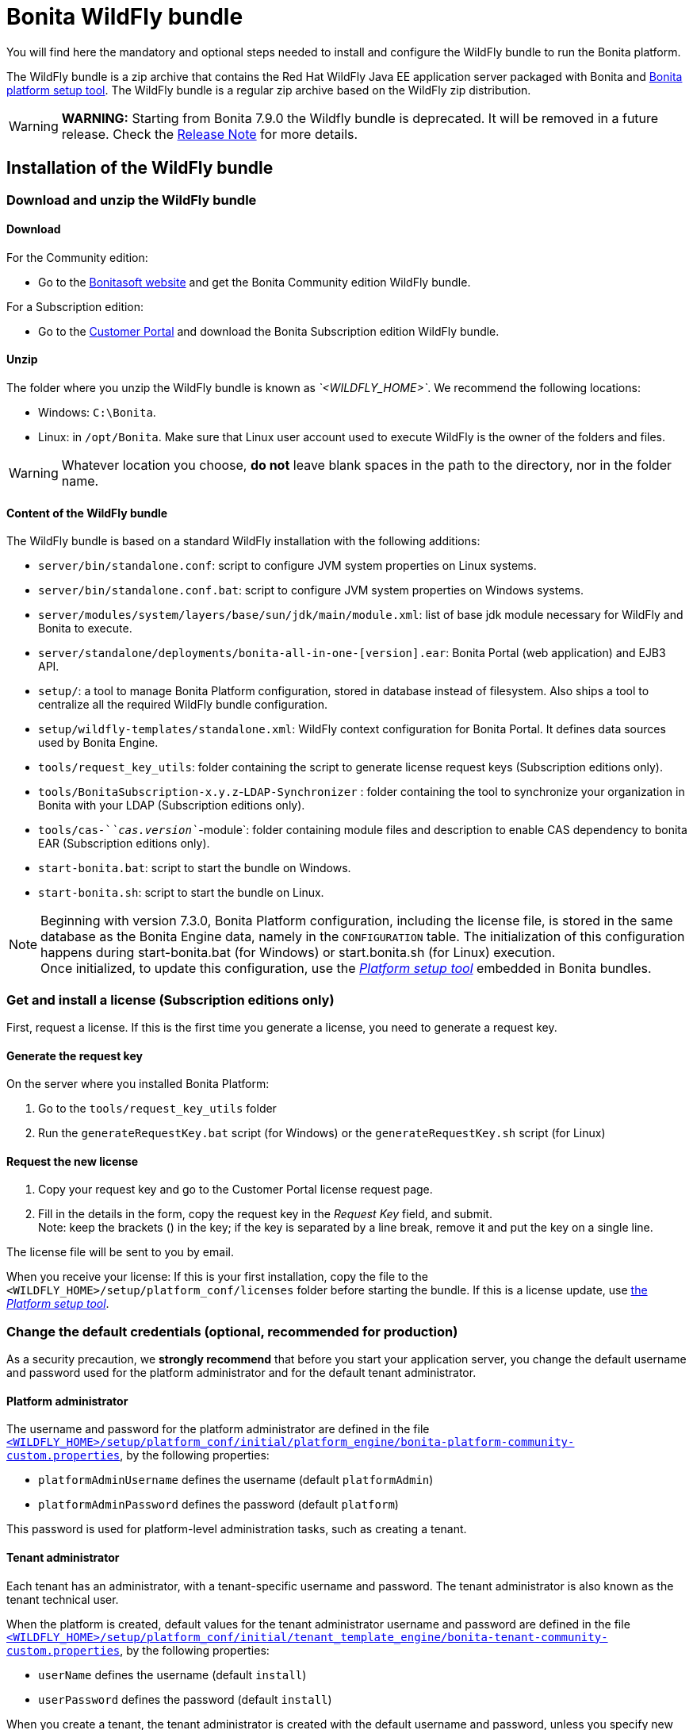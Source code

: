 = Bonita WildFly bundle
:description: You will find here the mandatory and optional steps needed to install and configure the WildFly bundle to run the Bonita platform.

You will find here the mandatory and optional steps needed to install and configure the WildFly bundle to run the Bonita platform.

The WildFly bundle is a zip archive that contains the Red Hat WildFly Java EE application server packaged with Bonita and xref:BonitaBPM_platform_setup.adoc#platform_setup_tool[Bonita platform setup tool].
The WildFly bundle is a regular zip archive based on the WildFly zip distribution.

[WARNING]
====

*WARNING:* Starting from Bonita 7.9.0 the Wildfly bundle is deprecated. It will be removed in a future release. Check the xref:release-notes.adoc[Release Note] for more details.
====

== Installation of the WildFly bundle

=== Download and unzip the WildFly bundle

[#download]

==== Download

For the Community edition:

* Go to the http://www.bonitasoft.com/downloads-v2[Bonitasoft website] and get the Bonita Community edition WildFly bundle.

For a Subscription edition:

* Go to the https://customer.bonitasoft.com/download/request[Customer Portal] and download the Bonita Subscription edition WildFly bundle.

==== Unzip

The folder where you unzip the WildFly bundle is known as _`<WILDFLY_HOME>`_. We recommend the following locations:

* Windows: `C:\Bonita`.
* Linux: in `/opt/Bonita`. Make sure that Linux user account used to execute WildFly is the owner of the folders and files.

[WARNING]
====

Whatever location you choose, *do not* leave blank spaces in the path to the directory, nor in the folder name.
====

==== Content of the WildFly bundle

The WildFly bundle is based on a standard WildFly installation with the following additions:

* `server/bin/standalone.conf`: script to configure JVM system properties on Linux systems.
* `server/bin/standalone.conf.bat`: script to configure JVM system properties on Windows systems.
* `server/modules/system/layers/base/sun/jdk/main/module.xml`: list of base jdk module necessary for WildFly and Bonita to execute.
* `server/standalone/deployments/bonita-all-in-one-[version].ear`: Bonita Portal (web application) and EJB3 API.
* `setup/`: a tool to manage Bonita Platform configuration, stored in database instead of filesystem. Also ships a tool to centralize all the required WildFly bundle configuration.
* `setup/wildfly-templates/standalone.xml`: WildFly context configuration for Bonita Portal. It defines data sources used by Bonita Engine.
* `tools/request_key_utils`: folder containing the script to generate license request keys (Subscription editions only).
* `tools/BonitaSubscription-x.y.z`-`LDAP-Synchronizer` : folder containing the tool to synchronize your organization in Bonita with your LDAP (Subscription editions only).
* `tools/cas-`_`cas.version`_`-module`: folder containing module files and description to enable CAS dependency to bonita EAR (Subscription editions only).
* `start-bonita.bat`: script to start the bundle on Windows.
* `start-bonita.sh`: script to start the bundle on Linux.

[NOTE]
====

Beginning with version 7.3.0, Bonita Platform configuration, including the license file, is stored in the same database as the Bonita Engine data, namely in the `CONFIGURATION` table.
The initialization of this configuration happens during start-bonita.bat (for Windows) or start.bonita.sh (for Linux) execution. +
Once initialized, to update this configuration, use the xref:BonitaBPM_platform_setup.adoc[_Platform setup tool_] embedded in Bonita bundles.
====

=== Get and install a license (Subscription editions only)

First, request a license.
If this is the first time you generate a license, you need to generate a request key.

==== Generate the request key

On the server where you installed Bonita Platform:

. Go to the `tools/request_key_utils` folder
. Run the `generateRequestKey.bat` script (for Windows) or the `generateRequestKey.sh` script (for Linux)

==== Request the new license

. Copy your request key and go to the Customer Portal license request page.
. Fill in the details in the form, copy the request key in the _Request Key_ field, and submit. +
Note: keep the brackets () in the key; if the key is separated by a line break, remove it and put the key on a single line.

The license file will be sent to you by email.

[#license]

When you receive your license:
If this is your first installation, copy the file to the `<WILDFLY_HOME>/setup/platform_conf/licenses` folder before starting the bundle.
If this is a license update, use xref:BonitaBPM_platform_setup.adoc#update_platform_conf[the _Platform setup tool_].

=== Change the default credentials (optional, recommended for production)

As a security precaution, we *strongly recommend* that before you start your application server, you change the default username and password used for the platform administrator and for the default tenant administrator.

==== Platform administrator

The username and password for the platform administrator are defined in the file xref:BonitaBPM_platform_setup.adoc[`<WILDFLY_HOME>/setup/platform_conf/initial/platform_engine/bonita-platform-community-custom.properties`], by the following properties:

* `platformAdminUsername` defines the username (default `platformAdmin`)
* `platformAdminPassword` defines the password (default `platform`)

This password is used for platform-level administration tasks, such as creating a tenant.

==== Tenant administrator

Each tenant has an administrator, with a tenant-specific username and password. The tenant administrator is also known as the tenant technical user.

When the platform is created, default values for the tenant administrator username and password are defined in the file xref:BonitaBPM_platform_setup.adoc[`<WILDFLY_HOME>/setup/platform_conf/initial/tenant_template_engine/bonita-tenant-community-custom.properties`], by the following properties:

* `userName` defines the username (default `install`)
* `userPassword` defines the password (default `install`)

When you create a tenant, the tenant administrator is created with the default username and password, unless you specify new values.
Change these tenant-specific credentials for an existing tenant by updating the `userName` and `userPassword` properties in `<WILDFLY_HOME>/setup/platform_conf/current/tenants/<TENANT_ID>/tenant_engine/bonita-tenant-community-custom.properties`.

[WARNING]
====

For the *default tenant*, the tenant administrator username and password must also be changed in file xref:BonitaBPM_platform_setup.adoc[`<WILDFLY_HOME>/setup/platform_conf/initial/platform_portal/platform-tenant-config.properties`],
with exactly the same values that you set in `bonita-tenant-community-custom.properties` (see above). At platform creation, this file contains the default username and password for the default tenant. +
For further details and a better understanding, please read the section xref:tenant_admin_credentials.adoc[Tenant administrator credentials].
====

[#configuration]

=== Configure the WildFly bundle

[NOTE]
====

If you just want to try Bonita Platform with the embedded H2 database (only for development and testing phases of your project), you can skip this paragraph.
For production, you are recommended to use one of the supported databases, with the following steps.
====

. Make sure xref:database-configuration.adoc#database_creation[your databases are created] and xref:database-configuration.adoc]]#specific_database_configuration[customized to work with Bonita].
. Edit file `<WILDFLY_HOME>/setup/database.properties` and modify the properties to suit your databases (Bonita internal database & Business Data database). Beware of xref:BonitaBPM_platform_setup.adoc#backslash_support[backslash characters].
. If you use *Oracle* database, copy your xref:database-configuration.adoc#proprietary_jdbc_drivers[jdbc driver] in `<WILDFLY_HOME>/setup/lib` folder.
. Run `<WILDFLY_HOME>\start-bonita.bat` (Windows system) or `<WILDFLY_HOME>/start-bonita.sh (Unix system)` to run Bonita WildFly bundle (see <<wildfly_start,WildFly start script>>)

[NOTE]
====

The *start-bonita* script does the following:

. Runs the *`setup init`* command:
 .. initializes the Bonita internal database (the one you have defined in file `<WILDFLY_HOME>/setup/database.properties`): creates the tables that Bonita uses internally + stores the configuration in database.
 .. install the license files (Subscription editions only) in the database.
. Runs the *`setup configure`* command:
The Setup Configure command configures the WildFly environment to access the right databases:
 .. updates the file `<WILDFLY_HOME>/setup/wildfly-templates/standalone.xml` with the values you set in file `database.properties` for *Bonita internal database* & *Business Data database*
 .. creates the file(s) `+<WILDFLY_HOME>/server/modules/**/main/modules.xml+` that WildFly needs, according to your database settings
 .. copies your database vendor-specific drivers into `+<WILDFLY_HOME>/server/modules/**/main/+` folders
. Starts the WildFly bundle

For advanced server configuration needs: check out xref:BonitaBPM_platform_setup.adoc#run_bundle_configure[Bundle configuration] to finely tune your WildFly bundle, using templates used by Bonita.
====

[#start]

=== Starting and shutting down WildFly

[#wildfly_start]

==== WildFly start script

WildFly can be started by executing the following script:

* Windows `<WILDFLY_HOME>\start-bonita.bat`
* Linux `<WILDFLY_HOME>/start-bonita.sh`

==== WildFly stop script

WildFly can be shut down by executing the following script:

* Windows `<WILDFLY_HOME>\server\bin\jboss-cli.bat --connect --command=:shutdown`
* Linux `<WILDFLY_HOME>/server/bin/jboss-cli.sh --connect --command=:shutdown`

You can also press Ctrl + C.

== After installation

=== First steps after installation

Once you have your WildFly bundle up and running, complete these xref:first-steps-after-setup.adoc[first steps] to get Bonita Platform fully operational.

=== Configuration update

To update the configuration after the first run please take a look at the xref:BonitaBPM_platform_setup.adoc#update_platform_conf[_Platform setup tool_]

[NOTE]
====

File `database.properties` is the only entry point to configure the WildFly environment and the
xref:BonitaBPM_platform_setup.adoc#configure_tool[Bonita Platform configuration]
====

=== License update

To update the licenses after the first run, take a look at the xref:BonitaBPM_platform_setup.adoc#update_platform_conf[platform setup tool]

== Troubleshooting

'''

*Issue*: When I restart the WildFly bundle, the Bonita application starts and then stops with message `+WFLYSRV0009: Undeployed "bonita-all-in-one-...+`

*Potential cause*: There are too many elements to restart.

*Solution*: Increase the WildFly application deployment timeout in file `standalone.xml` in folder `setup/wildlfy-templates`. Look for `+'<deployment-scanner ... deployment-timeout="600" ...'+`
and change it to a higher value (in seconds).

'''

*Issue*: +
My *Oracle* database drivers do not seem to be taken into account when I put them in `<WILDFLY_HOME>/setup/lib` folder.

*Potential cause*: +
Driver file must respect some naming convention.

*Solution*: +
For Oracle, rename it so that the name contains at least the word `oracle` or `ojdbc` (case insensitive)

'''

*Issue*: When I run `start-bonita.sh` or `start-bonita.bat`, I get the error message `Invalid Java version (1.7) < 1.8. Please set JAVA or JAVA_HOME variable to a JDK / JRE 1.8+`

*Cause*: Bonita 7.4+ WildFly bundle requires Java 1.8 to run

*Solution*: Ensure your running environment has a JDK or JRE 1.8 installed and set either JAVA or JAVA_HOME environment variable to point to it.

'''

*Issue*: When I start the Wildfly bundle configured to use a *Microsoft SQL Server* database, I get the error message `java.lang.NoClassDefFoundError: javax/xml/bind/DatatypeConverter`

*Cause*: The WildFly configuration has not been properly updated

*Solution*: In the _<WILDFLY_HOME>/server/modules/com/sqlserver/main/module.xml_ file, add `<module name="javax.xml.bind.api"/>` in the list of dependencies

'''
